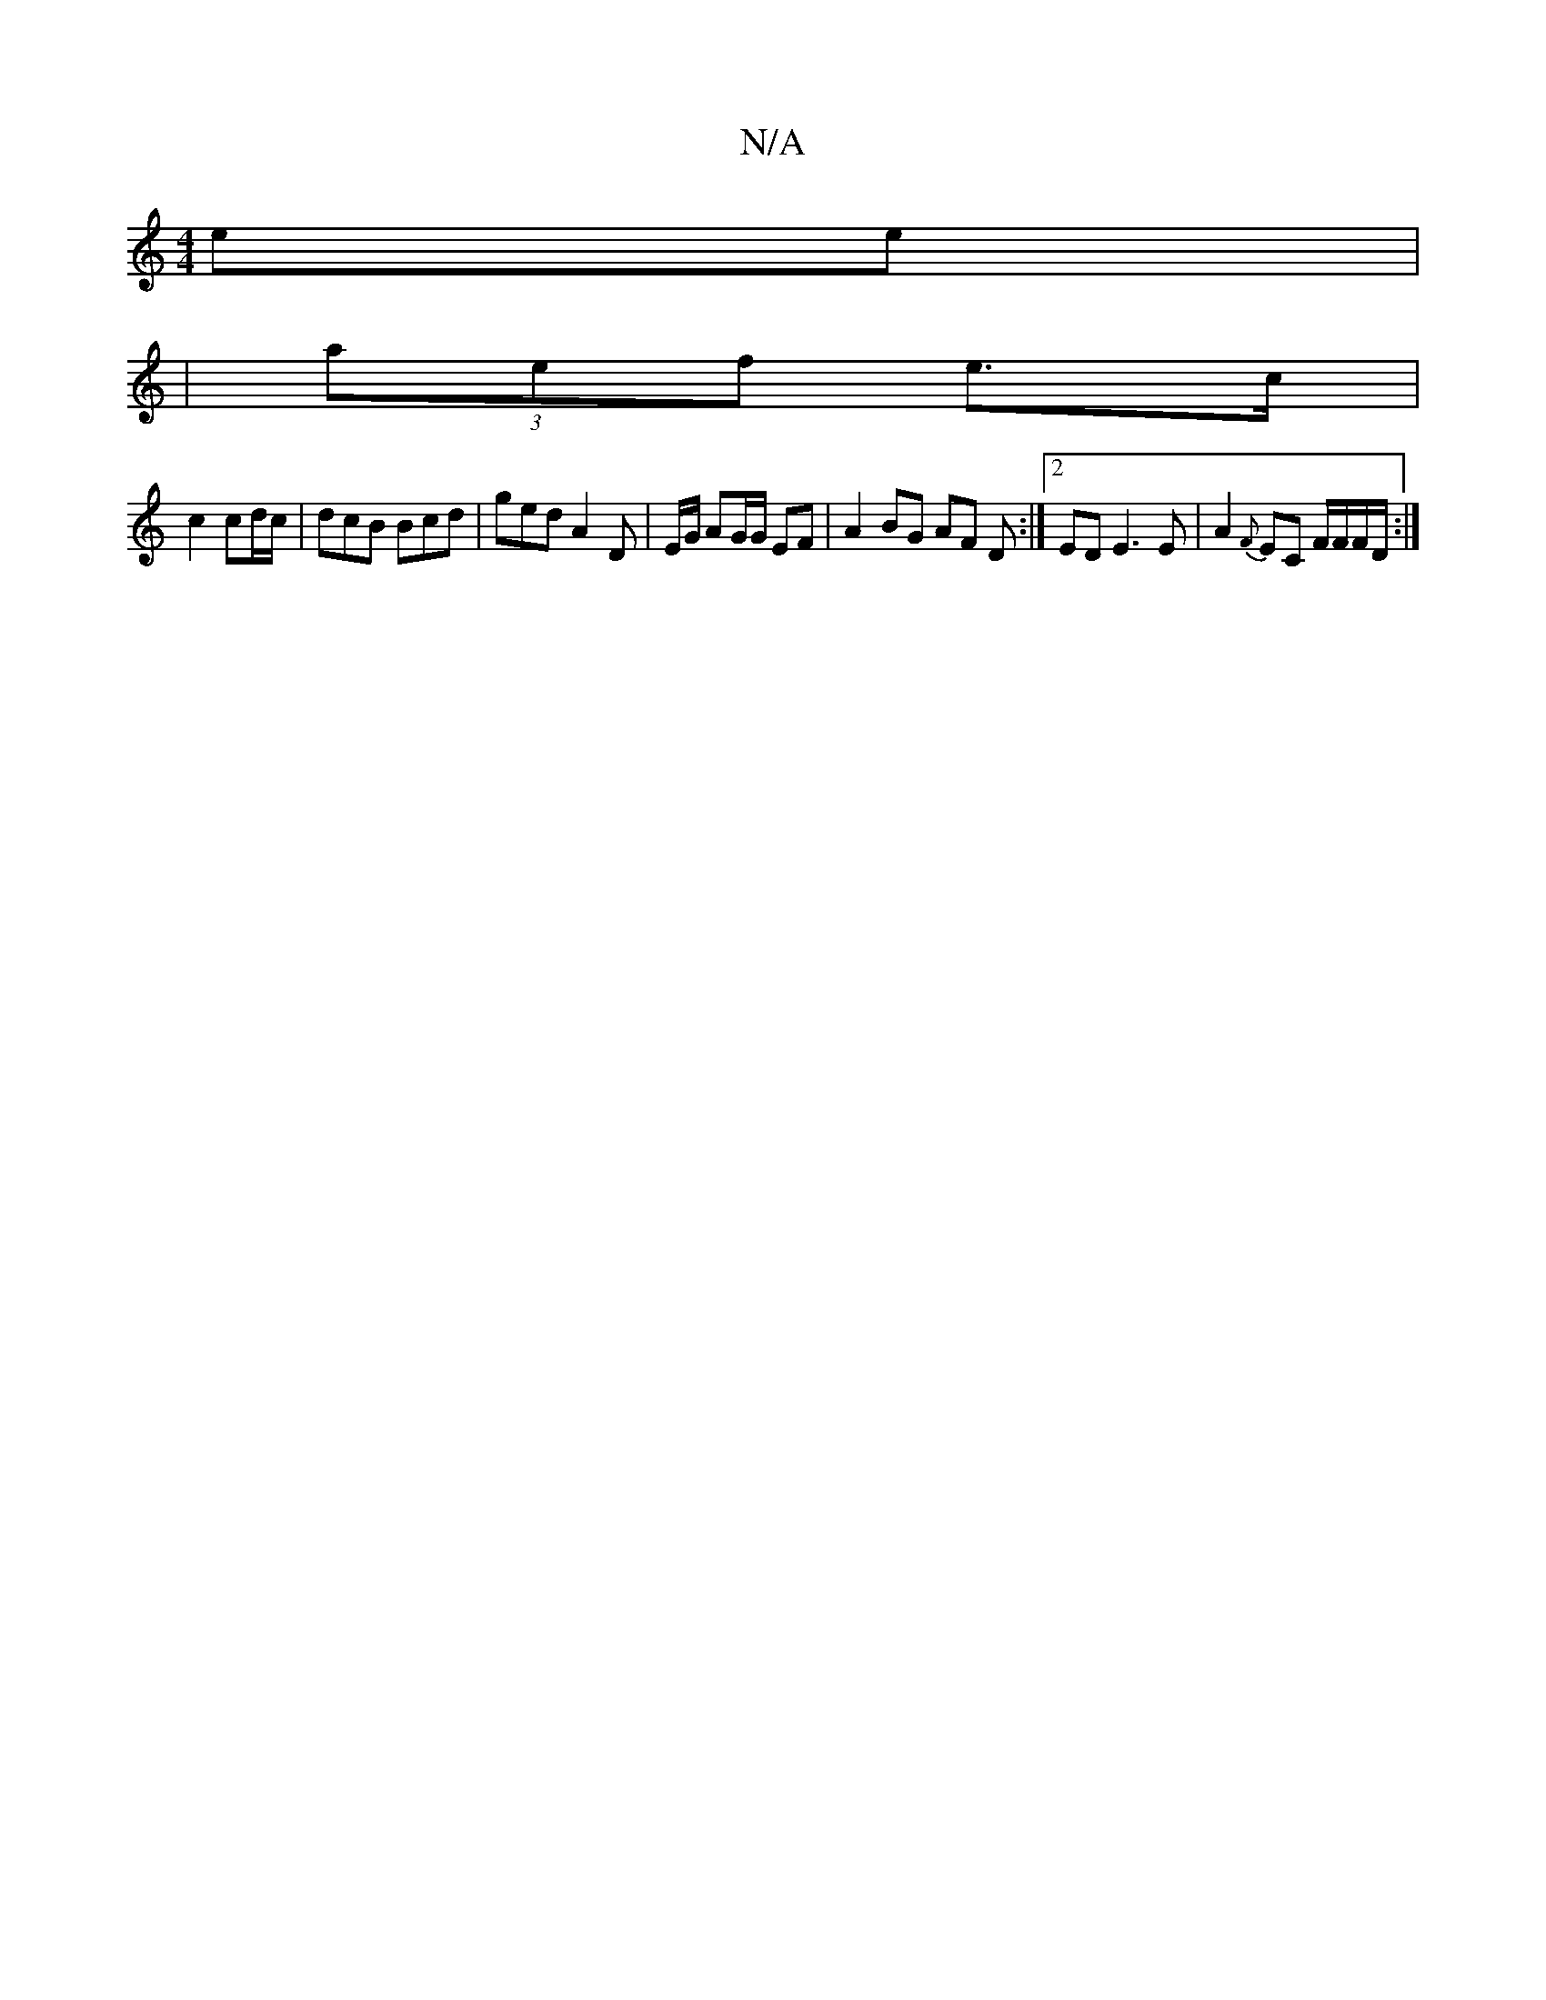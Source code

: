 X:1
T:N/A
M:4/4
R:N/A
K:Cmajor
 ee |
|(3aef e>c|
c2 cd/c/ | dcB Bcd | ged A2D | E/G/ AG/G/ EF | A2 BG AF D:|2 ED E3 E|A2{F}EC F/F/F/D/:|

gB AB c2 d2cd | e2dd gdfa | gedc db b3g | f3e e3g bfge | fefe d4 |
e3 c f3e | ag bf ed | dB c